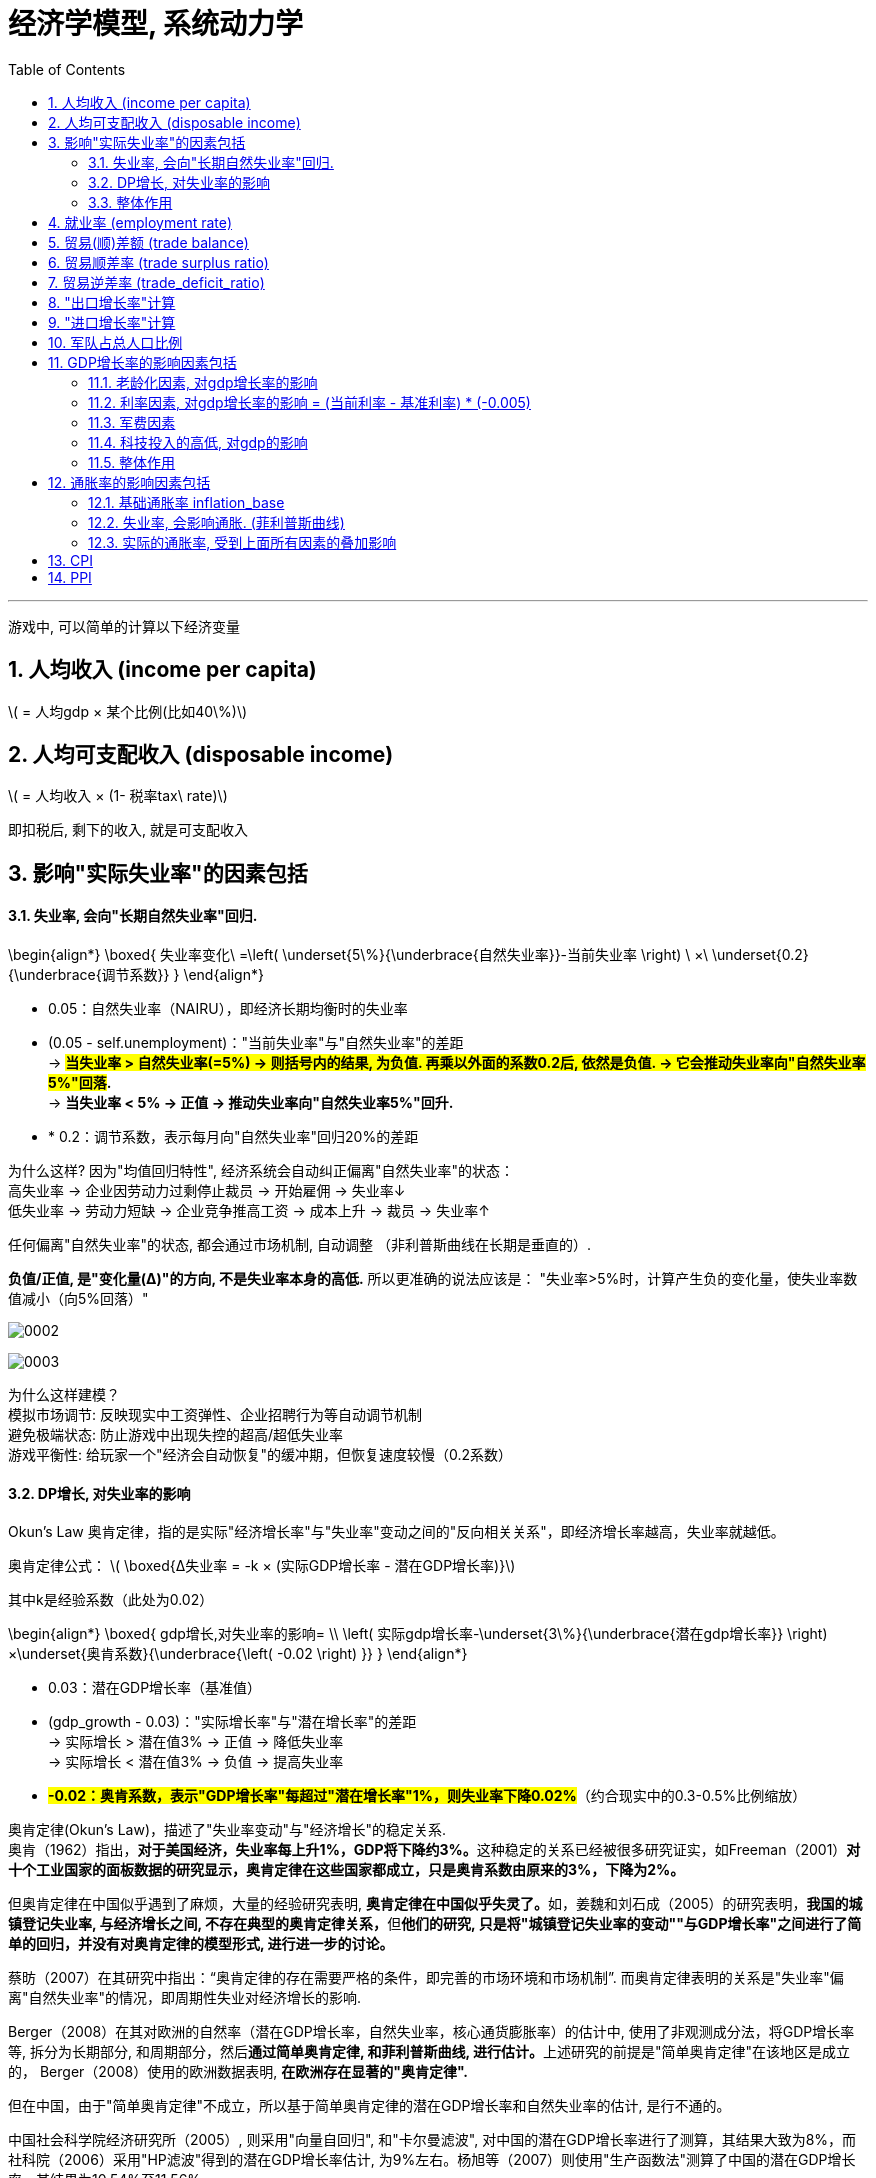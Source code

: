 
= 经济学模型, 系统动力学
:toc: left
:toclevels: 3
:sectnums:
:stylesheet: myAdocCss.css

'''

游戏中, 可以简单的计算以下经济变量

== 人均收入 (income per capita)
latexmath:[ = 人均gdp × 某个比例(比如40\%)]

== 人均可支配收入 (disposable income)
latexmath:[  = 人均收入 × (1- 税率tax\ rate)]

即扣税后, 剩下的收入, 就是可支配收入


== 影响"实际失业率"的因素包括

==== 失业率, 会向"长期自然失业率"回归.


\begin{align*}
\boxed{
失业率变化\ =\left( \underset{5\%}{\underbrace{自然失业率}}-当前失业率 \right) \ ×\ \underset{0.2}{\underbrace{调节系数}}
}
\end{align*}

- 0.05​​：自然失业率（NAIRU），即经济长期均衡时的失业率
- (0.05 - self.unemployment)​​："当前失业率"与"自然失业率"的差距 +
-> *#当失业率 > 自然失业率(=5%) → 则括号内的结果, 为负值. 再乘以外面的系数0.2后, 依然是负值. → 它会推动失业率向"自然失业率5%"回落#.* +
-> *当失业率 < 5% → 正值 → 推动失业率向"自然失业率5%"回升.*
- * 0.2​​：调节系数，表示每月向"自然失业率"回归20%的差距

为什么这样?
因为"均值回归特性", 经济系统会自动纠正偏离"自然失业率"的状态： +
高失业率 → 企业因劳动力过剩停止裁员 → 开始雇佣 → 失业率↓ +
低失业率 → 劳动力短缺 → 企业竞争推高工资 → 成本上升 → 裁员 → 失业率↑

任何偏离"自然失业率"的状态, 都会通过市场机制, 自动调整 （非利普斯曲线在长期是垂直的）.

*负值/正值, 是​"变化量​​(Δ)"的方向, 不是失业率本身的高低.* 所以更准确的说法应该是： "失业率>5%时，计算产生​​负的变化量​​，使失业率数值减小（向5%回落）"

image:/img/0002.png[,%]

image:/img/0003.png[,%]



为什么这样建模？​​ +
模拟市场调节​​: 反映现实中工资弹性、企业招聘行为等自动调节机制 +
避免极端状态​: 防止游戏中出现失控的超高/超低失业率 +
游戏平衡性​​: 给玩家一个"经济会自动恢复"的缓冲期，但恢复速度较慢（0.2系数） +


==== DP增长, 对失业率的影响


Okun's Law 奥肯定律，指的是实际"经济增长率"与"失业率"变动之间的"反向相关关系"，即经济增长率越高，失业率就越低。

​奥肯定律公式​​：
latexmath:[ \boxed{Δ失业率 = -k × (实际GDP增长率 - 潜在GDP增长率)}]

其中k是经验系数（此处为0.02）

\begin{align*}
\boxed{
gdp增长,对失业率的影响= \\
\left( 实际gdp增长率-\underset{3\%}{\underbrace{潜在gdp增长率}} \right) ×\underset{奥肯系数}{\underbrace{\left( -0.02 \right) }}
}
\end{align*}

- 0.03​​：潜在GDP增长率（基准值）
- (gdp_growth - 0.03)​​："实际增长率"与"潜在增长率"的差距 +
-> 实际增长 > 潜在值3% → 正值 → 降低失业率 +
-> 实际增长 < 潜在值3% → 负值 → 提高失业率 +
- *#-0.02​​：奥肯系数，表示"GDP增长率"每超过"潜在增长率"1%，则失业率下降0.02%#*（约合现实中的0.3-0.5%比例缩放）


奥肯定律(Okun’s Law)，描述了"失业率变动"与"经济增长"的稳定关系. +
奥肯（1962）指出，**对于美国经济，失业率每上升1%，GDP将下降约3%。**这种稳定的关系已经被很多研究证实，如Freeman（2001）*对十个工业国家的面板数据的研究显示，奥肯定律在这些国家都成立，只是奥肯系数由原来的3%，下降为2%。*

但奥肯定律在中国似乎遇到了麻烦，大量的经验研究表明, **奥肯定律在中国似乎失灵了。**如，姜魏和刘石成（2005）的研究表明，**我国的城镇登记失业率, 与经济增长之间, 不存在典型的奥肯定律关系，**但**他们的研究, 只是将"城镇登记失业率的变动""与GDP增长率"之间进行了简单的回归，并没有对奥肯定律的模型形式, 进行进一步的讨论。**

蔡昉（2007）在其研究中指出：“奥肯定律的存在需要严格的条件，即完善的市场环境和市场机制”. 而奥肯定律表明的关系是"失业率"偏离"自然失业率"的情况，即周期性失业对经济增长的影响.

Berger（2008）在其对欧洲的自然率（潜在GDP增长率，自然失业率，核心通货膨胀率）的估计中, 使用了非观测成分法，将GDP增长率等, 拆分为长期部分, 和周期部分，然后**通过简单奥肯定律, 和菲利普斯曲线, 进行估计。**上述研究的前提是"简单奥肯定律"在该地区是成立的， Berger（2008）使用的欧洲数据表明, *在欧洲存在显著的"奥肯定律".*

但在中国，由于"简单奥肯定律"不成立，所以基于简单奥肯定律的潜在GDP增长率和自然失业率的估计, 是行不通的。

中国社会科学院经济研究所（2005）, 则采用"向量自回归", 和"卡尔曼滤波", 对中国的潜在GDP增长率进行了测算，其结果大致为8%，而社科院（2006）采用"HP滤波"得到的潜在GDP增长率估计, 为9%左右。杨旭等（2007）则使用"生产函数法"测算了中国的潜在GDP增长率，其结果为10.54%至11.56%。

基于"道格拉斯生产函数"的潜在GDP增长率... (所以**要建模经济学模型, 还是需要将经济学中的公式都运用上去才行. 不是只简单的几个经济变量间的互动就足够的.并且还要有概率和统计学知识的运用.**)


==== 整体作用

\begin{align*}
\boxed{
实际失业率 = 失业率向自然失业率回归的影响 + gdp增长对失业率的影响}
\end{align*}

双重影响叠加​​： +
unemployment_change：自然回归力 +
gdp_impact：经济增长的拉动/拖累

再来给个浮动:
\begin{align*}
\boxed{
self.unemployment失业率 = max(0.02, min(0.15, 实际失业率)) }
\end{align*} # 保持在2%-15%之间.

- min() 方法返回给定参数中的最小值，参数可以为序列。 min(0.15, 实际失业率), 就是去里面的最小值, 如果实际失业率超过15%了, 就封顶它为15%. 换言之, 失业率上限我们定为15%（经济危机水平）

- max(0.02, ...) 意思就是如果实际失业率超过2%, 就用超过的数值. 如果低于2%, 那我们就取2%. 换言之, 我们规定了失业率的下限为2%（接近充分就业）

为什么需要边界限制？​​ +
技术性失业​​：不可能完全消除失业（下限2%） +
社会稳定性​​：超过15%的失业可能引发革命（游戏性考虑） +

历史参照​​： +
美国大萧条时期失业率≈25%. *1929-1933年间的失业率高居25%，即使是罗斯福新政时期也从未低于15%。* +
现代正常范围通常2%-10% +

符合历史数据范围（现代国家失业率通常2%-15%）

image:/img/0004.png[,]






== 就业率 (employment rate)
latexmath:[= 1 - 失业率 unemployment ]

== 贸易(顺)差额 (trade balance)
latexmath:[= 出口额 exports - 进口额 imports]

== 贸易顺差率 (trade surplus ratio)
latexmath:[ = \dfrac{出口 - 进口}{进出口总额\ total\ trade}]

== 贸易逆差率 (trade_deficit_ratio)
latexmath:[ = \dfrac{进口 - 出口}{进出口总额}]


== "出口增长率"计算​

\begin{align*}
\boxed{
出口增长率 = gdp增长率 * 1.1 + random.uniform(-0.02, 0.02)
}
\end{align*}

- gdp_growth * 1.1​​ +
*出口增长与GDP增长正相关，且##弹性系数为1.1 , 表示GDP每增长1%，出口增长1.1%##（​​出口比GDP更敏感​​）*

- random.uniform(-0.02, 0.02)​​  +
添加±2%的随机波动，模拟外部不可预测因素
（例如：国际市场需求变化、海运成本波动等） +

经济学逻辑​​：
经济增长 → 生产能力提升 → 出口商品供应增加 +
但实际出口, 还受国际环境等外生变量影响


== "进口增长率"计算​

\begin{align*}
\boxed{
进口增长率 = gdp增长率 * 0.9 + random.uniform(-0.02, 0.02)
}
\end{align*}

- gdp_growth * 0.9​​ +
进口增长与GDP增长, 正相关，*弹性系数0.9,
表示GDP每增长1%，进口增长0.9%（​​进口比GDP更不敏感​​）*
- 同样的±2%随机波动​

经济学逻辑​​：
经济增长 → 国民收入增加 → 进口需求上升 +
但进口, 依赖国内消费习惯和替代品 availability

image:/img/0005.png[,%]

符合现实规律​​: +
发展中国家GDP增长, 通常伴随更快的出口增长（系数1.1 > 1） +
进口增长, 相对平缓（系数0.9 < 1）

潜在问题与改进​​:

1.缺失价格因素​​ +
可加入汇率和通胀影响： +

[source, python]
....
export_growth *= (1 - 0.3*self.inflation)  # 通胀削弱出口竞争力
....


作用机制​​：

- self.inflation​​：本国通胀率（例如0.05表示5%通胀）
- #*0.3​​：弹性系数，表示通胀每上升1%，"出口增长率"下降0.3%*#
- 乘法效应​​：直接调整原始出口增长率

经济学原理​​：

- 成本推动效应​​ +
通胀 → 国内生产成本上升 → 出口商品价格提高 → 国际竞争力下降
- 实际汇率影响​​ +
通胀高于贸易伙伴 → 实际汇率升值 → 出口变贵


image:/img/0006.png[,%]







2.缺乏贸易伙伴依赖​​
更复杂模型可引入： +

[source, python]
....

export_growth *= partner_gdp_growth * 0.5  # 贸易伙伴经济增长影响
....

- partner_gdp_growth​​：主要贸易伙伴的GDP增长率（如0.04表示4%增长）
- #*0.5​​：拉动系数，表示伙伴经济增长1%，本国出口增长额外增加0.5%*#
- 乘法效应​​：放大原始出口增长率

经济学原理​​：

- 需求拉动效应​​:
贸易伙伴经济繁荣 → 进口需求增加 → 拉动本国出口
- 供应链联动​​:
区域经济一体化中，伙伴国增长会通过产业链传导

image:/img/0007.png[,%]





这段代码通过简洁的线性关系+随机扰动，实现了贸易与宏观经济的动态联动，是开放经济体模拟的核心组件之一。



== 军队占总人口比例

其核心逻辑是将"军费开支"与"军队规模"联系起来。

== GDP增长率的影响因素包括

==== 老龄化因素, 对gdp增长率的影响
\begin{align*}
\boxed{
= 老龄化率 × (-0.01)
}
\end{align*}

该公式表示: 老龄化比率每增加1%，GDP增长就减少0.01%.

'''

==== 利率因素, 对gdp增长率的影响 = (当前利率 - 基准利率) * (-0.005) +
该公式表示:

\begin{align*}
\boxed{
利率因素带来的影响 \\
=\underset{\begin{matrix}
	如果\ 当前利率>基准利率,\ 则该差\ 为正数.\\
	如果\ 当前利率<基准利率,\ 则改差\ 为负数\\
\end{matrix}}{\underbrace{\ \left( 当前利率-\underset{可设为5\%}{\underbrace{基准利率}} \right) }}×\underset{\begin{matrix}
	如果前面为正数,\ 乘以这里的负数,\\\
	就得到负数,\ 即会对gdp产生负影响\\
\end{matrix}}{\underbrace{\left( -0.005 \right) }}
}
\end{align*}


*#如果前面括号中的差, 为"正数", 表示当前利率高. 再乘以后面的负数(-0.005), 结果就会得到一个"负数". 意思就是: 如果当前利率高, 则就会对gdp产生"负影响".# +
反之,如果前面括号中的差, 为"负数", 表示当前利率低. 再乘以后面的负数(-0.005), 结果就会得到一个"正数". 意思就是: 如果当前利率低, 则就会对gdp产生"正影响".*

换言之, #*可以视为: 利率每偏离"基准利率"1%，GDP增长就变化0.005%.*#

#*"基准数值"这个点, 其实就是"盈亏转折点"*#.

'''

==== 军费因素
\begin{align*}
\boxed{
军费因素带来的影响 \\
=\underset{\begin{matrix}
	如果\ 当前军费占比>基准军费占比,\ 则该差\ 为正数.\ 表示军费太高\\
	如果\ 当前军费占比<基准军费占比,\ 则改差\ 为负数,\ 表示军费低\\
\end{matrix}}{\underbrace{\ \left( 当前军费占gdp的比率-\underset{可设为3\%}{\underbrace{基准军费占gdp的比率}} \right) }}×\underset{\begin{matrix}
	如果前面为正数,\ 乘以这里的负数,\\\
	就得到负数,\ 即会对gdp产生负影响\\
\end{matrix}}{\underbrace{\left( -0.003 \right) }}
}
\end{align*}

换言之, #*前面的括号, 表示"实际军费占比"偏离"基准"的程度. 每偏离基准水平1%，GDP增长就变化0.003%.*#

#前面括号中, 如果当前军费率>基准军费率, 它们的差就是正数, 再乘以后面的负数 (-0.003), 就会得到一个负数. 意思就是: 当军费高时, 会对gdp产生负影响.#


'''

==== 科技投入的高低, 对gdp的影响
\begin{align*}
\boxed{
科技投入对gdp的影响 \\
=\ \dfrac{当前的科技投入,占gdp的比率}{基准的科技投入,占gdp的比率\left( 可设为3\% \right)}\ ×0.002
}
\end{align*}

#*这里, 实际科技投入, 和基准科技投入, 为什么两者间用了"比值"(即除法), 而没用两者的差(即减法)? 因为科技投入, 对gdp一定是正影响的, 而不存在负影响.*#  *如果存在负影响, 才要用"减法"(减法的结果, 才有正数或负数的概念). 如果只存在正影响(只有正数), 就用"比值"就行了.*

公式中的 0.002, 表示"科技投入带来的GDP增长系数".

==== 整体作用
把上面这四种"影响因子"的正负作用加总, 就能得到对"GDP增长率"的最终影响效果.

\begin{align*}
\boxed{
实际gdp增长率  \\
= gdp基础增长率 \\
+ 老龄化对"gdp增长率"的影响 \\
+ 利率对"gdp增长率"的影响 \\
+ 军费投入对"gdp增长率"的影响 \\
+ 科技研发投入对"gdp增长率"的影响 \\
+ 随机波动 (可用 random.uniform(-0.01, 0.01)) 来得到. )
}
\end{align*}


image:img/0001.png[,%]



== 通胀率的影响因素包括

==== 基础通胀率 inflation_base
基础通胀率, 是一个经济体的长期平均通胀率（央行通胀目标）. 它将作为通胀率的基准值. 可以设为 0.02 (即2%).

==== 失业率, 会影响通胀. (菲利普斯曲线)
"菲利普斯曲线"说的是: *在经济复苏的时候，企业要招更多的人，就要提高工资水平以和其他企业竞争，表现为名义工资上升(通胀率上升)、失业率下降的负相关性。#即, 通胀率和失业率, 成反比关系.#* 这个意思是什么呢? *这就意味着: 要想通胀率下降, 就要付出失业率上升的代价. 反之依然.*  两者不能两全. *低失业率和低通胀, 不可能同时实现, 鱼和熊掌不可兼得.* 反之, 高失业率和高通胀, 也不太可能一起出现.

经济学解释​​（菲利普斯曲线）： +
失业率↓ → 劳动力市场紧张 → 工资上涨 → 生产成本↑ → 物价↑​​ +
失业率↑ → 劳动力过剩 → 工资增长停滞 → 物价压力↓​


image:/img/菲利普斯曲线.jpg[,]

\begin{align*}
\boxed{
失业率对通胀率的影响\ =\left( \underset{5\%}{\underbrace{自然失业率}}-当前失业率 \right) \ ×\ \underset{0.005}{\underbrace{调节系数}}
}
\end{align*}

- 自然失业率​​（Non-Accelerating Inflation Rate of Unemployment, NAIRU）, 可设为 0.05 (即 5%).
- 括号中的两个数的差, 表示 当前失业率(unemployment)与自然失业率(5%)之间的差额.  +
-> *#如果 "当前失业率 > 自然失业率", 表示失业率高. 则该差的结果, 就是负数.  再乘以调节系数(0.005 是个正数), 最终结果就是个负数. 表示高失业率, 对通胀率, 有抑制作用.#* +
-> *如果 "当前失业率 < 自然失业率," 表示失业率低. 则该差的结果, 就是正数.  再乘以调节系数(0.005 是个正数), 最终结果就是个正数. 表示低失业率, 对通胀率, 有促进作用.* +

当失业率 < 自然失业率的5%时 → unemployment_impact的值为正 → 推高通胀 +
当失业率 > 自然失业率的5%时 → unemployment_impact的值为负 → 抑制通胀

- #*0.005：调节系数，表示"当前失业率"每偏离"自然失业率"1%，通胀率就变化 0.005 (即0.5%).*#

==== 实际的通胀率, 受到上面所有因素的叠加影响
\begin{align*}
\boxed{
实际通胀率 \\
= 基础通胀率 \\
+ 失业率对通胀率的影响 \\
+ 随机波动的影响 (可用 random.uniform(-0.005, 0.005) 来得到)
}
\end{align*}

即: 实际通胀 = 目标通胀 + 经济周期影响(失业率会起伏) + 随机冲击 +
inflation_base：长期基础通胀 +
unemployment_impact：失业率带来的周期性波动 +
random.uniform(-0.005, 0.005)：随机扰动（模拟外部冲击）

代码对应的经济学逻辑​​

[.small]
[options="autowidth" cols="1a,1a,1a,1a"]
|===
|基础通胀率| +失业率的通胀的影响 | +随机波动对通胀的影响|=实际通胀


|2%（基础值）
|当失业率 =5% 时,  +
unemployment_impact = 0
|
|通胀率 = 2%（基础值）± 随机波动

|
|当失业率 = 3%时​​（低于自然率）,  +
unemployment_impact = 0.005*(0.05-0.03) = 0.0001
|
|通胀率 ≈ 2.01% + 随机波动 +
经济过热导致轻微通胀压力

|
|当失业率 = 7%时​​（高于自然率） +
unemployment_impact = 0.005*(0.05-0.07) = -0.0001
|
|通胀率 ≈ 1.99% + 随机波动 +
经济衰退带来通缩压力
|===


== CPI

\begin{align*}
\boxed{
CPI = 1 + 通胀率
}
\end{align*}

== PPI

\begin{align*}
\boxed{
PPI = 1 + (通胀率 × 0.8)
}
\end{align*}

PPI通常波动小于CPI

